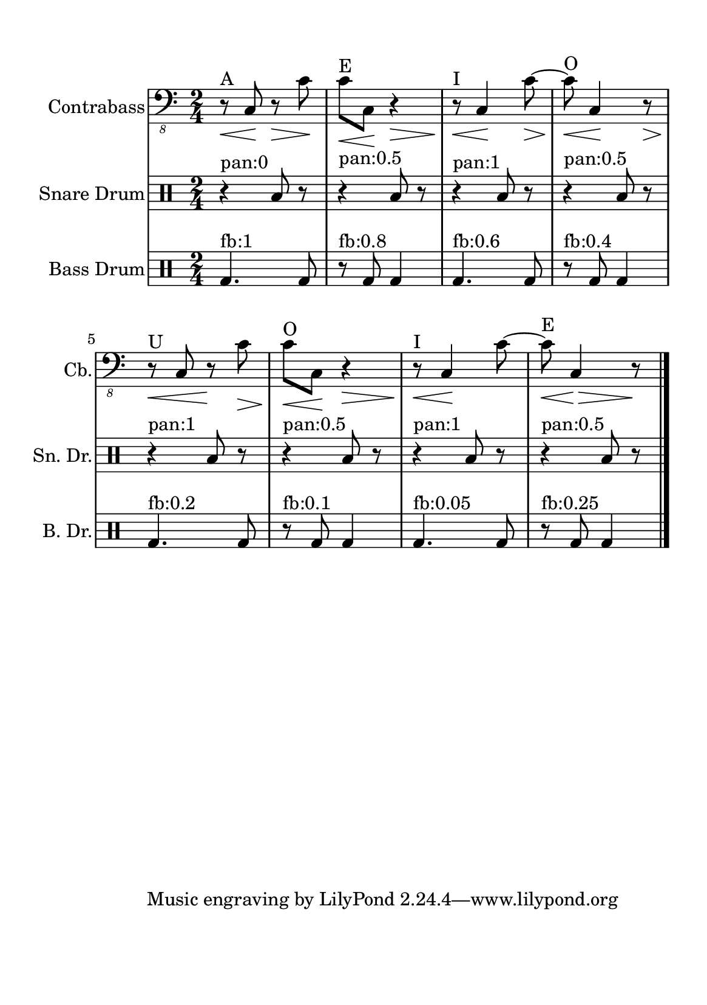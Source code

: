%=============================================
%   created by MuseScore Version: 1.3
%          domingo, 31 de janeiro de 2016
%=============================================

\version "2.12.0"



#(set-default-paper-size "a5")

\paper {
  line-width    = 120\mm
  left-margin   = 20\mm
  top-margin    = 10\mm
  bottom-margin = 20\mm
  %%indent = 0 \mm 
  %%set to ##t if your score is less than one page: 
  ragged-last-bottom = ##t 
  ragged-bottom = ##f  
  %% in orchestral scores you probably want the two bold slashes 
  %% separating the systems: so uncomment the following line: 
  %% system-separator-markup = \slashSeparator 
  }

\header {
    }

ACbvoiceAA = \relative c,{
    \set Staff.instrumentName = #"Contrabass"
    \set Staff.shortInstrumentName = #"Cb."

    \clef "bass_8"
    %staffkeysig
    \key c \major 
    %bartimesig: 
    \time 2/4 
    \repeat volta 2{r8^"A"\< c\!  r\> c'\!      | % 1
    c^"E"\< c,\! r4\>      | % 2
    r8^"I"\!\< c4\! c'8~\>      | % 3
    c^"O"\!\< c,4\! r8\>     | % 4
    r^"U"\!\< c r\! c'\>      | % 5
    c^"O"\!\< c,\! r4\>      | % 6
    r8^"I"\!\< c4\! c'8~      | % 7
    c^"E"\!\< c,4\! \>r8\!      |} % 8
    \bar "|."
}% end of last bar in partorvoice

 

ASnDrvoiceBA = \relative c{
    \set Staff.instrumentName = #"Snare Drum"
    \set Staff.shortInstrumentName = #"Sn. Dr."
    \clef percussion
    %staffkeysig 
    %bartimesig: 
    \time 2/4 
    \repeat volta 2{r4^"pan:0" b'8 r      | % 1
    r4^"pan:0.5" b8 r      | % 2
    r4^"pan:1" b8 r      | % 3
    r4^"pan:0.5" b8 r      | % 4
    r4^"pan:1" b8 r      | % 5
    r4^"pan:0.5" b8 r      | % 6
    r4^"pan:1" b8 r      | % 7
    r4^"pan:0.5" b8 r      |} % 8
    \bar "|." 
}% end of last bar in partorvoice

 

ABDrvoiceCA = \relative c{
    \set Staff.instrumentName = #"Bass Drum"
    \set Staff.shortInstrumentName = #"B. Dr."
    \clef percussion
    %staffkeysig 
    %bartimesig: 
    \time 2/4 
    \repeat volta 2{g'4.^"fb:1" g8      | % 1
    r^"fb:0.8" g g4      | % 2
    g4.^"fb:0.6" g8      | % 3
    r^"fb:0.4" g g4      | % 4
    g4.^"fb:0.2" g8      | % 5
    r^"fb:0.1" g g4      | % 6
    g4.^"fb:0.05" g8      | % 7
    r^"fb:0.25" g g4      |} % 8
    \bar "|." 
}% end of last bar in partorvoice


\score { 
    << 
        \context Staff = ACbpartA << 
            \context Voice = ACbvoiceAA \ACbvoiceAA
        >>


        \context Staff = ASnDrpartB << 
            \context Voice = ASnDrvoiceBA \ASnDrvoiceBA
        >>


        \context Staff = ABDrpartC << 
            \context Voice = ABDrvoiceCA \ABDrvoiceCA
        >>

  >>

  %% Boosey and Hawkes, and Peters, have barlines spanning all staff-groups in a score,
  %% Eulenburg and Philharmonia, like Lilypond, have no barlines between staffgroups.
  %% If you want the Eulenburg/Lilypond style, comment out the following line:
  \layout {\context {\Score \consists Span_bar_engraver}}
}%% end of score-block 

